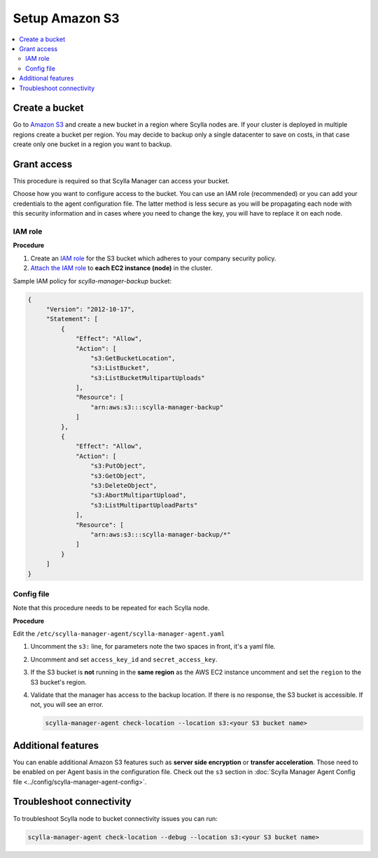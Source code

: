 ===============
Setup Amazon S3
===============

.. contents::
   :depth: 2
   :local:

Create a bucket
===============

Go to `Amazon S3 <https://aws.amazon.com/s3/>`_ and create a new bucket in a region where Scylla nodes are.
If your cluster is deployed in multiple regions create a bucket per region.
You may decide to backup only a single datacenter to save on costs, in that case create only one bucket in a region you want to backup.

Grant access
============

This procedure is required so that Scylla Manager can access your bucket.

Choose how you want to configure access to the bucket.
You can use an IAM role (recommended) or you can add your credentials to the agent configuration file.
The latter method is less secure as you will be propagating each node with this security information and in cases where you need to change the key, you will have to replace it on each node.

IAM role
--------

**Procedure**

#. Create an `IAM role <https://docs.aws.amazon.com/AWSEC2/latest/UserGuide/iam-roles-for-amazon-ec2.html>`_ for the S3 bucket which adheres to your company security policy.
#. `Attach the IAM role <https://docs.aws.amazon.com/AWSEC2/latest/UserGuide/iam-roles-for-amazon-ec2.html#attach-iam-role>`_ to **each EC2 instance (node)** in the cluster.

.. _aws-iam-policy:

Sample IAM policy for *scylla-manager-backup* bucket:

.. code-block:: none

   {
        "Version": "2012-10-17",
        "Statement": [
            {
                "Effect": "Allow",
                "Action": [
                    "s3:GetBucketLocation",
                    "s3:ListBucket",
                    "s3:ListBucketMultipartUploads"
                ],
                "Resource": [
                    "arn:aws:s3:::scylla-manager-backup"
                ]
            },
            {
                "Effect": "Allow",
                "Action": [
                    "s3:PutObject",
                    "s3:GetObject",
                    "s3:DeleteObject",
                    "s3:AbortMultipartUpload",
                    "s3:ListMultipartUploadParts"
                ],
                "Resource": [
                    "arn:aws:s3:::scylla-manager-backup/*"
                ]
            }
        ]
   }

Config file
-----------

Note that this procedure needs to be repeated for each Scylla node.

**Procedure**

Edit the ``/etc/scylla-manager-agent/scylla-manager-agent.yaml``

#. Uncomment the ``s3:`` line, for parameters note the two spaces in front, it's a yaml file.
#. Uncomment and set ``access_key_id`` and ``secret_access_key``.
#. If the S3 bucket is **not** running in the **same region** as the AWS EC2 instance uncomment and set the ``region`` to the S3 bucket's region.

#. Validate that the manager has access to the backup location.
   If there is no response, the S3 bucket is accessible. If not, you will see an error.

   .. code-block:: none

      scylla-manager-agent check-location --location s3:<your S3 bucket name>

Additional features
====================

You can enable additional Amazon S3 features such as **server side encryption** or **transfer acceleration**.
Those need to be enabled on per Agent basis in the configuration file.
Check out the ``s3`` section in :doc:`Scylla Manager Agent Config file <../config/scylla-manager-agent-config>`.

Troubleshoot connectivity
=========================

To troubleshoot Scylla node to bucket connectivity issues you can run:

.. code-block:: none

   scylla-manager-agent check-location --debug --location s3:<your S3 bucket name>
